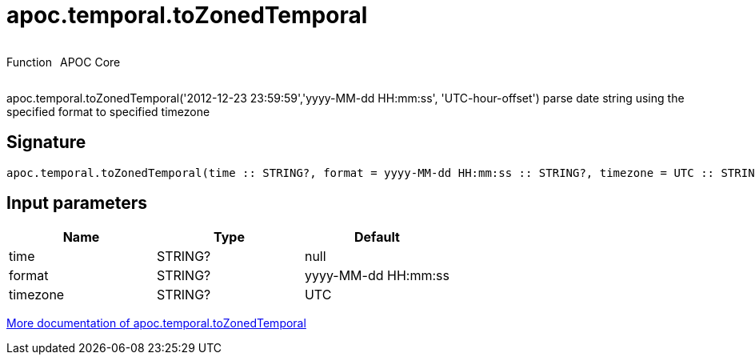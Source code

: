////
This file is generated by DocsTest, so don't change it!
////

= apoc.temporal.toZonedTemporal
:description: This section contains reference documentation for the apoc.temporal.toZonedTemporal function.

++++
<div style='display:flex'>
<div class='paragraph type function'><p>Function</p></div>
<div class='paragraph release core' style='margin-left:10px;'><p>APOC Core</p></div>
</div>
++++

[.emphasis]
apoc.temporal.toZonedTemporal('2012-12-23 23:59:59','yyyy-MM-dd HH:mm:ss', 'UTC-hour-offset') parse date string using the specified format to specified timezone

== Signature

[source]
----
apoc.temporal.toZonedTemporal(time :: STRING?, format = yyyy-MM-dd HH:mm:ss :: STRING?, timezone = UTC :: STRING?) :: (DATETIME?)
----

== Input parameters
[.procedures, opts=header]
|===
| Name | Type | Default 
|time|STRING?|null
|format|STRING?|yyyy-MM-dd HH:mm:ss
|timezone|STRING?|UTC
|===

xref::temporal/temporal-conversions.adoc[More documentation of apoc.temporal.toZonedTemporal,role=more information]

